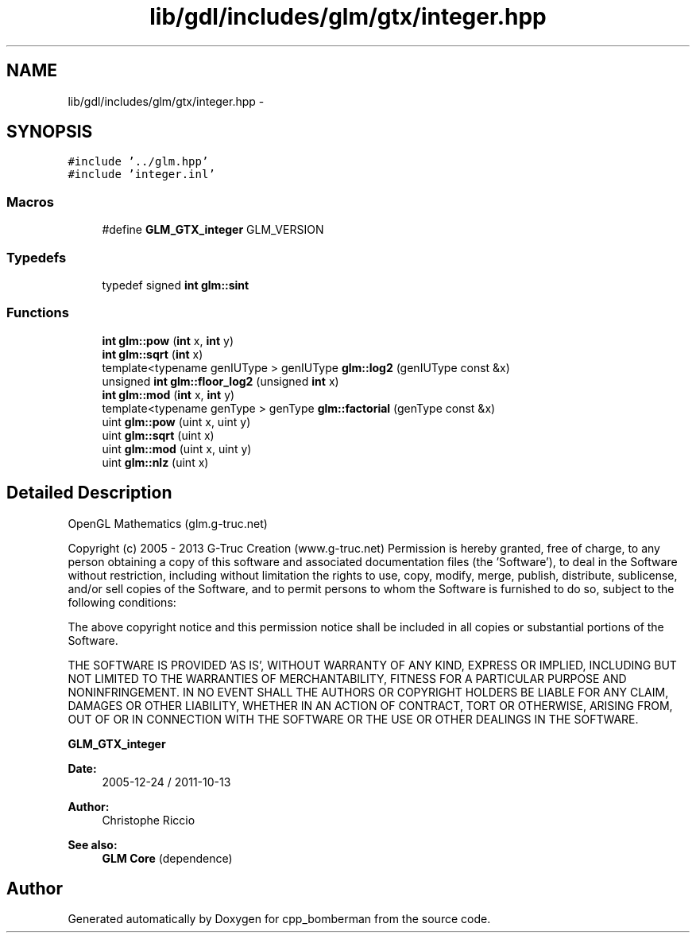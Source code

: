 .TH "lib/gdl/includes/glm/gtx/integer.hpp" 3 "Sun Jun 7 2015" "Version 0.42" "cpp_bomberman" \" -*- nroff -*-
.ad l
.nh
.SH NAME
lib/gdl/includes/glm/gtx/integer.hpp \- 
.SH SYNOPSIS
.br
.PP
\fC#include '\&.\&./glm\&.hpp'\fP
.br
\fC#include 'integer\&.inl'\fP
.br

.SS "Macros"

.in +1c
.ti -1c
.RI "#define \fBGLM_GTX_integer\fP   GLM_VERSION"
.br
.in -1c
.SS "Typedefs"

.in +1c
.ti -1c
.RI "typedef signed \fBint\fP \fBglm::sint\fP"
.br
.in -1c
.SS "Functions"

.in +1c
.ti -1c
.RI "\fBint\fP \fBglm::pow\fP (\fBint\fP x, \fBint\fP y)"
.br
.ti -1c
.RI "\fBint\fP \fBglm::sqrt\fP (\fBint\fP x)"
.br
.ti -1c
.RI "template<typename genIUType > genIUType \fBglm::log2\fP (genIUType const &x)"
.br
.ti -1c
.RI "unsigned \fBint\fP \fBglm::floor_log2\fP (unsigned \fBint\fP x)"
.br
.ti -1c
.RI "\fBint\fP \fBglm::mod\fP (\fBint\fP x, \fBint\fP y)"
.br
.ti -1c
.RI "template<typename genType > genType \fBglm::factorial\fP (genType const &x)"
.br
.ti -1c
.RI "uint \fBglm::pow\fP (uint x, uint y)"
.br
.ti -1c
.RI "uint \fBglm::sqrt\fP (uint x)"
.br
.ti -1c
.RI "uint \fBglm::mod\fP (uint x, uint y)"
.br
.ti -1c
.RI "uint \fBglm::nlz\fP (uint x)"
.br
.in -1c
.SH "Detailed Description"
.PP 
OpenGL Mathematics (glm\&.g-truc\&.net)
.PP
Copyright (c) 2005 - 2013 G-Truc Creation (www\&.g-truc\&.net) Permission is hereby granted, free of charge, to any person obtaining a copy of this software and associated documentation files (the 'Software'), to deal in the Software without restriction, including without limitation the rights to use, copy, modify, merge, publish, distribute, sublicense, and/or sell copies of the Software, and to permit persons to whom the Software is furnished to do so, subject to the following conditions:
.PP
The above copyright notice and this permission notice shall be included in all copies or substantial portions of the Software\&.
.PP
THE SOFTWARE IS PROVIDED 'AS IS', WITHOUT WARRANTY OF ANY KIND, EXPRESS OR IMPLIED, INCLUDING BUT NOT LIMITED TO THE WARRANTIES OF MERCHANTABILITY, FITNESS FOR A PARTICULAR PURPOSE AND NONINFRINGEMENT\&. IN NO EVENT SHALL THE AUTHORS OR COPYRIGHT HOLDERS BE LIABLE FOR ANY CLAIM, DAMAGES OR OTHER LIABILITY, WHETHER IN AN ACTION OF CONTRACT, TORT OR OTHERWISE, ARISING FROM, OUT OF OR IN CONNECTION WITH THE SOFTWARE OR THE USE OR OTHER DEALINGS IN THE SOFTWARE\&.
.PP
\fBGLM_GTX_integer\fP
.PP
\fBDate:\fP
.RS 4
2005-12-24 / 2011-10-13 
.RE
.PP
\fBAuthor:\fP
.RS 4
Christophe Riccio
.RE
.PP
\fBSee also:\fP
.RS 4
\fBGLM Core\fP (dependence) 
.RE
.PP

.SH "Author"
.PP 
Generated automatically by Doxygen for cpp_bomberman from the source code\&.
